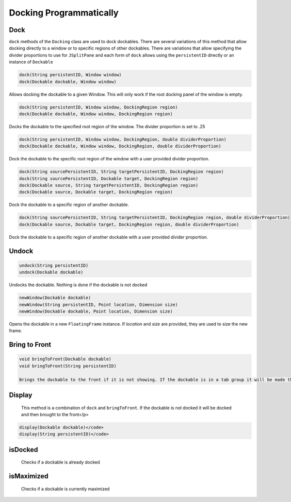 ########################
Docking Programmatically
########################

Dock
----

``dock`` methods of the ``Docking`` class are used to dock dockables. There are several variations of this method that allow docking directly to a window or to specific regions of other dockables. There are variations that allow specifying the divider proportions to use for ``JSplitPane`` and each form of ``dock`` allows using the ``persistentID`` directly or an instance of ``Dockable``

.. code-block:: java

    dock(String persistentID, Window window)
    dock(Dockable dockable, Window window)

Allows docking the dockable to a given Window. This will only work if the root docking panel of the window is empty.

.. code-block:: java

    dock(String persistentID, Window window, DockingRegion region)
    dock(Dockable dockable, Window window, DockingRegion region)

Docks the dockable to the specified root region of the window. The divider proportion is set to .25

.. code-block:: java

    dock(String persistentID, Window window, DockingRegion, double dividerProportion)
    dock(Dockable dockable, Window window, DockingRegion, double dividerProportion)

Dock the dockable to the specific root region of the window with a user provided divider proportion.

.. code-block:: java

    dock(String sourcePersistentID, String targetPersistentID, DockingRegion region)
    dock(String sourcePersistentID, Dockable target, DockingRegion region)
    dock(Dockable source, String targetPersistentID, DockingRegion region)
    dock(Dockable source, Dockable target, DockingRegion region)

Dock the dockable to a specific region of another dockable.

.. code-block:: java

    dock(String sourcePersistentID, String targetPersistentID, DockingRegion region, double dividerProportion)
    dock(Dockable source, Dockable target, DockingRegion region, double dividerProportion)

Dock the dockable to a specific region of another dockable with a user provided divider proportion.

Undock
------

.. code-block:: java

    undock(String persistentID)
    undock(Dockable dockable)

Undocks the dockable. Nothing is done if the dockable is not docked

.. code-block:: java

    newWindow(Dockable dockable)
    newWindow(String persistentID, Point location, Dimension size)
    newWindow(Dockable dockable, Point location, Dimension size)

Opens the dockable in a new ``FloatingFrame`` instance. If `location` and `size` are provided, they are used to size the new frame.

Bring to Front
--------------

.. code-block:: java

    void bringToFront(Dockable dockable)
    void bringToFront(String persistentID)

    Brings the dockable to the front if it is not showing. If the dockable is in a tab group it will be made the active tab. If the dockable is hidden due to the Auto Hide feature, then it will be shown. Finally, the frame containing the dockable will be brought to the front with the ``JFrame::toFront`` function.

Display
-------

    This method is a combination of ``dock`` and ``bringToFront``. If the dockable is not docked it will be docked and then brought to the front</p>

.. code-block:: java

    display(Dockable dockable)</code>
    display(String persistentID)</code>

isDocked
--------

    Checks if a dockable is already docked

isMaximized
-----------

    Checks if a dockable is currently maximized
